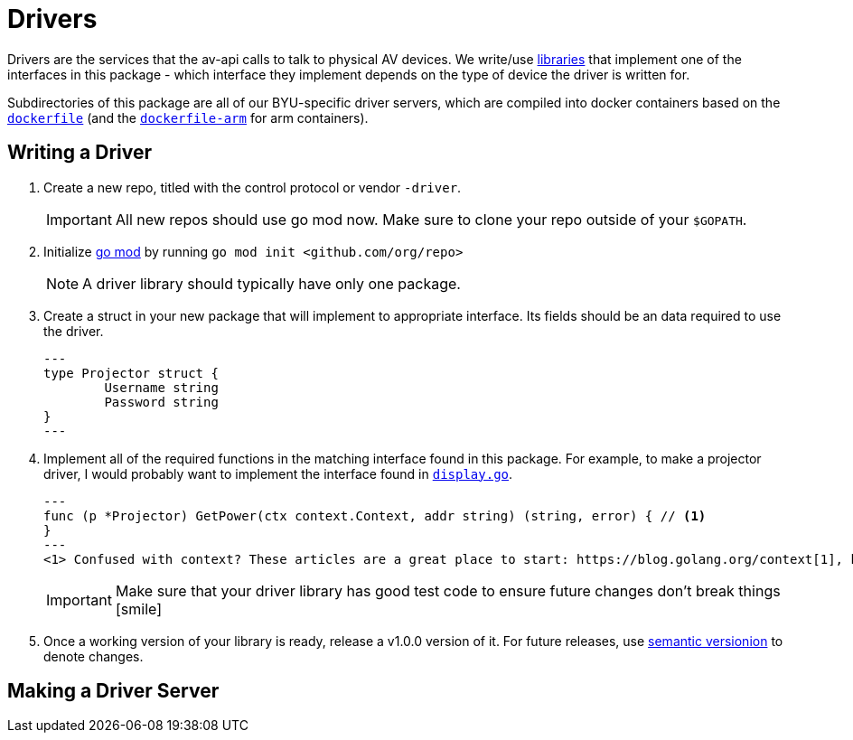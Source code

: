 = Drivers
:icons: font

Drivers are the services that the av-api calls to talk to physical AV devices.
We write/use https://github.com/byuoitav/nec-driver[libraries] that implement one of the interfaces in this package - which interface they implement depends on the type of device the driver is written for.

Subdirectories of this package are all of our BYU-specific driver servers, which are compiled into docker containers based on the link:nec/dockerfile[`dockerfile`] (and the link:nec/dockerfile-arm[`dockerfile-arm`] for arm containers).

== Writing a Driver
. Create a new repo, titled with the control protocol or vendor `-driver`.
+
IMPORTANT: All new repos should use go mod now. Make sure to clone your repo outside of your `$GOPATH`.
. Initialize https://blog.golang.org/using-go-modules[go mod] by running `go mod init <github.com/org/repo>`
+
NOTE: A driver library should typically have only one package.
. Create a struct in your new package that will implement to appropriate interface. Its fields should be an data required to use the driver.
+
[source,go]
---
type Projector struct {
	Username string
	Password string
}
---
. Implement all of the required functions in the matching interface found in this package. For example, to make a projector driver, I would probably want to implement the interface found in link:display.go[`display.go`].
+
[source,go]
---
func (p *Projector) GetPower(ctx context.Context, addr string) (string, error) { // <1>
}
---
<1> Confused with context? These articles are a great place to start: https://blog.golang.org/context[1], https://dave.cheney.net/2017/08/20/context-isnt-for-cancellation[2], https://dave.cheney.net/2017/01/26/context-is-for-cancelation[3]
+
IMPORTANT: Make sure that your driver library has good test code to ensure future changes don't break things icon:smile[]
. Once a working version of your library is ready, release a v1.0.0 version of it. For future releases, use https://semver.org/[semantic versionion] to denote changes.

== Making a Driver Server
